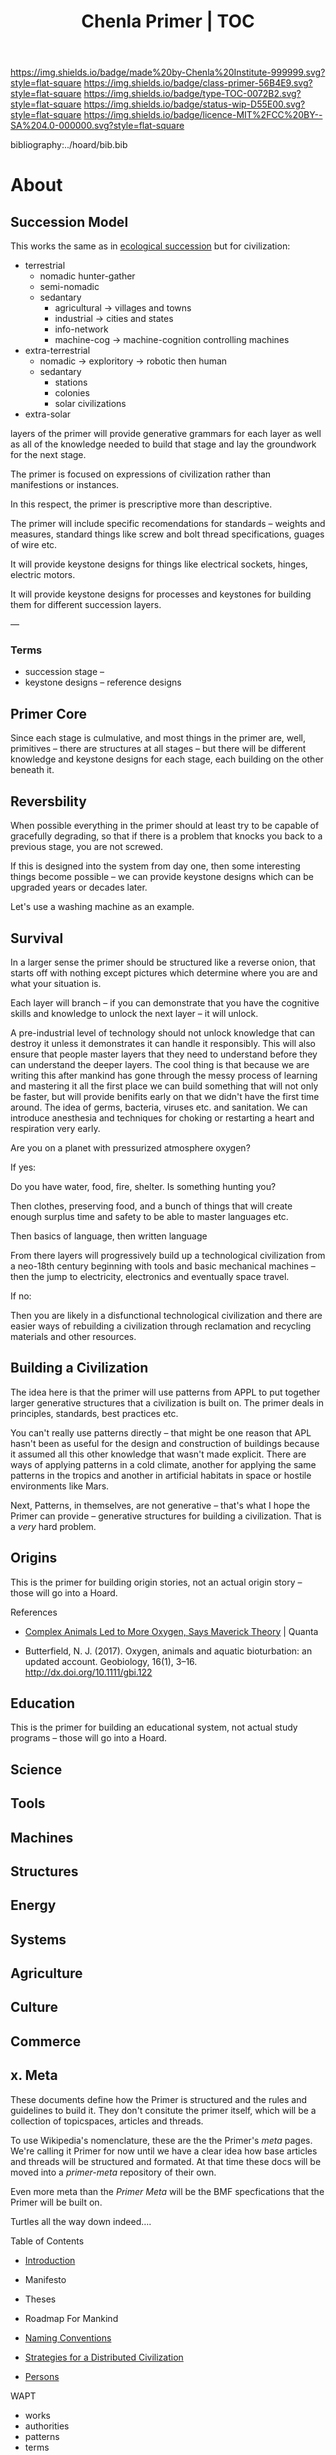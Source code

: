 #   -*- mode: org; fill-column: 60 -*-

#+TITLE: Chenla Primer | TOC
#+STARTUP: showall
#+TOC: headlines 4
#+PROPERTY: filename

[[https://img.shields.io/badge/made%20by-Chenla%20Institute-999999.svg?style=flat-square]] 
[[https://img.shields.io/badge/class-primer-56B4E9.svg?style=flat-square]]
[[https://img.shields.io/badge/type-TOC-0072B2.svg?style=flat-square]]
[[https://img.shields.io/badge/status-wip-D55E00.svg?style=flat-square]]
[[https://img.shields.io/badge/licence-MIT%2FCC%20BY--SA%204.0-000000.svg?style=flat-square]]

bibliography:../hoard/bib.bib

* About
:PROPERTIES:
:CUSTOM_ID: 
:Name:      /home/deerpig/proj/chenla/primer/index.org
:Created:   2016-08-20T16:40@Wat Phnom (11.5733N17-104.925295W)
:ID:        5995dc73-91da-4940-bae1-efb75ce040d4
:VER:       557691003.681674029
:GEO:       48P-491193-1287029-15
:BXID:      proj:XCA6-8881
:Class:     primer
:Type:      work
:Status:    wip
:Licence:   MIT/CC BY-SA 4.0
:END:

** Succession Model

This works the same as in [[https://en.wikipedia.org/wiki/Ecological_succession][ecological succession]] but for
civilization:

  - terrestrial 
    - nomadic hunter-gather
    - semi-nomadic
    - sedantary 
      - agricultural -> villages and towns
      - industrial   -> cities and states
      - info-network 
      - machine-cog  -> machine-cognition controlling machines
  - extra-terrestrial
    - nomadic -> exploritory  -> robotic then human
    - sedantary
      - stations
      - colonies
      - solar civilizations 
  - extra-solar
   
layers of the primer will provide generative grammars for
each layer as well as all of the knowledge needed to build
that stage and lay the groundwork for the next stage.

The primer is focused on expressions of civilization rather
than manifestions or instances.

In this respect, the primer is prescriptive more than
descriptive.

The primer will include specific recomendations for
standards -- weights and measures, standard things like
screw and bolt thread specifications, guages of wire etc.

It will provide keystone designs for things like electrical
sockets, hinges, electric motors.

It will provide keystone designs for processes and keystones
for building them for different succession layers.

---


*** Terms

- succession stage --
- keystone designs -- reference designs 

** Primer Core

Since each stage is culmulative, and most things in the
primer are, well, primitives -- there are structures at all
stages -- but there will be different knowledge and keystone
designs for each stage, each building on the other beneath
it.

** Reversbility

When possible everything in the primer should at least try
to be capable of gracefully degrading, so that if there is a
problem that knocks you back to a previous stage, you are
not screwed.

If this is designed into the system from day one, then some
interesting things become possible -- we can provide
keystone designs which can be upgraded years or decades
later.

    Let's use a washing machine as an example.

** Survival

In a larger sense the primer should be structured like a
reverse onion, that starts off with nothing except pictures
which determine where you are and what your situation is.

Each layer will branch -- if you can demonstrate that you
have the cognitive skills and knowledge to unlock the next
layer -- it will unlock.

A pre-industrial level of technology should not unlock
knowledge that can destroy it unless it demonstrates it can
handle it responsibly.  This will also ensure that people
master layers that they need to understand before they can
understand the deeper layers.  The cool thing is that
because we are writing this after mankind has gone through
the messy process of learning and mastering it all the first
place we can build something that will not only be faster,
but will provide benifits early on that we didn't have the
first time around.  The idea of germs, bacteria, viruses
etc. and sanitation.  We can introduce anesthesia and
techniques for choking or restarting a heart and
respiration very early.

Are you on a planet with pressurized atmosphere oxygen?

If yes:

   Do you have water, food, fire, shelter.  Is something
   hunting you?

   Then clothes, preserving food, and a bunch of things that
   will create enough surplus time and safety to be able to
   master languages etc.

   Then basics of language, then written language

   From there layers will progressively build up a
   technological civilization from a neo-18th century
   beginning with tools and basic mechanical machines --
   then the jump to electricity, electronics and eventually
   space travel.

If no:

   Then you are likely in a disfunctional technological
   civilization and there are easier ways of rebuilding a
   civilization through reclamation and recycling materials
   and other resources.

** Building a Civilization

The idea here is that the primer will use patterns from APPL
to put together larger generative structures that a
civilization is built on.  The primer deals in principles,
standards, best practices etc.

You can't really use patterns directly -- that might be one
reason that APL hasn't been as useful for the design and
construction of buildings because it assumed all this other
knowledge that wasn't made explicit.  There are ways of
applying patterns in a cold climate, another for applying
the same patterns in the tropics and another in artificial
habitats in space or hostile environments like Mars.

Next, Patterns, in themselves, are not generative -- that's
what I hope the Primer can provide -- generative structures
for building a civilization.  That is a /very/ hard problem.




** Origins
This is the primer for building origin stories, not an
actual origin story -- those will go into a Hoard.
**** References

 - [[https://www.quantamagazine.org/scientist-questions-the-link-between-oxygen-and-cambrian-animal-evolution-20180321/][Complex Animals Led to More Oxygen, Says Maverick
   Theory]] | Quanta

 - Butterfield, N. J. (2017). Oxygen, animals and aquatic
   bioturbation: an updated account. Geobiology, 16(1),
   3–16. http://dx.doi.org/10.1111/gbi.122
** Education
This is the primer for building an educational system, not
actual study programs -- those will go into a Hoard.
** Science
** Tools
** Machines
** Structures
** Energy
** Systems
** Agriculture
** Culture
** Commerce
** x. Meta

These documents define how the Primer is structured and the
rules and guidelines to build it.  They don't consitute the
primer itself, which will be a collection of topicspaces,
articles and threads.

To use Wikipedia's nomenclature, these are the the Primer's
/meta/ pages.  We're calling it Primer for now until we have
a clear idea how base articles and threads will be
structured and formated.  At that time these docs will be
moved into a /primer-meta/ repository of their own.

Even more meta than the /Primer Meta/ will be the BMF
specfications that the Primer will be built on.

Turtles all the way down indeed....

**** Table of Contents

 - [[./prim-introduction.org][Introduction]]

 - Manifesto
 - Theses
 - Roadmap For Mankind

 - [[./prim-naming-conventions.org][Naming Conventions]]
 - [[./prim-strategies.org][Strategies for a Distributed Civilization]]
 - [[./primer-persons.org][Persons]]

 WAPT

 - works
 - authorities
 - patterns
 - terms
